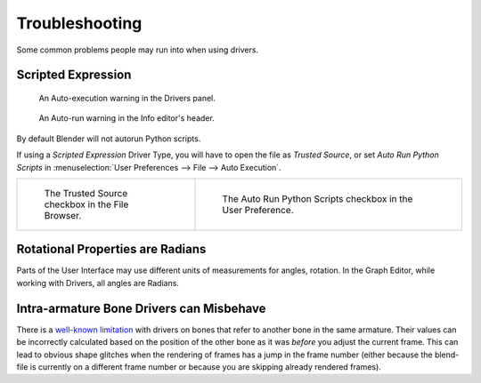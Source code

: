 
***************
Troubleshooting
***************

Some common problems people may run into when using drivers.


Scripted Expression
===================

.. figure:: /images/animation_drivers_troubleshooting_autorun-graph-editor.png

   An Auto-execution warning in the Drivers panel.

.. figure:: /images/animation_drivers_troubleshooting_autorun-info-header.png

   An Auto-run warning in the Info editor's header.

By default Blender will not autorun Python scripts.

If using a *Scripted Expression* Driver Type, you will have to open the file as *Trusted Source*,
or set *Auto Run Python Scripts* in :menuselection:`User Preferences --> File --> Auto Execution`.

.. list-table::
   :widths: 40 60

   * - .. figure:: /images/animation_drivers_troubleshooting_autorun-file-browser.png

          The Trusted Source checkbox in the File Browser.

     - .. figure:: /images/animation_drivers_troubleshooting_autorun-user-preference.png

           The Auto Run Python Scripts checkbox in the User Preference.


Rotational Properties are Radians
=================================

Parts of the User Interface may use different units of measurements for angles, rotation.
In the Graph Editor, while working with Drivers, all angles are Radians.


Intra-armature Bone Drivers can Misbehave
=========================================

There is a `well-known limitation <https://developer.blender.org/T40301>`__
with drivers on bones that refer to another bone in the same armature.
Their values can be incorrectly calculated based on the position of the other bone
as it was *before* you adjust the current frame.
This can lead to obvious shape glitches when the rendering of frames has
a jump in the frame number (either because the blend-file is currently
on a different frame number or because you are skipping already rendered frames).
